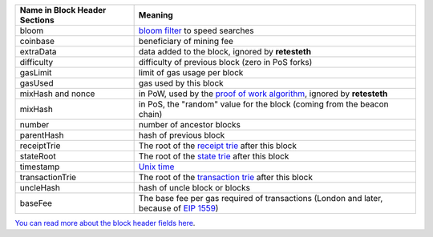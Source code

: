 ============================= ========================
Name in Block Header Sections Meaning
============================= ========================
bloom                         `bloom filter <https://en.wikipedia.org/wiki/Bloom_filter>`_ to
                              speed searches
coinbase                      beneficiary of mining fee
extraData                     data added to the block, ignored by **retesteth**
difficulty                    difficulty of previous block (zero in PoS forks)
gasLimit                      limit of gas usage per block
gasUsed                       gas used by this block
mixHash and nonce             in PoW, used by the `proof of work algorithm 
                              <https://en.wikipedia.org/wiki/Ethash>`_, ignored by **retesteth**
mixHash                       in PoS, the "random" value for the block (coming from the beacon chain)
number                        number of ancestor blocks
parentHash                    hash of previous block
receiptTrie                   The root of the `receipt trie 
                              <https://medium.com/shyft-network-media/understanding-trie-databases-in-ethereum-9f03d2c3325d>`_
                              after this block
stateRoot                     The root of the `state trie 
                              <https://medium.com/@eiki1212/ethereum-state-trie-architecture-explained-a30237009d4e>`_
                              after this block
timestamp                     `Unix time <https://en.wikipedia.org/wiki/Unix_time>`_
transactionTrie               The root of the `transaction trie 
                              <https://medium.com/shyft-network-media/understanding-trie-databases-in-ethereum-9f03d2c3325d>`_
                              after this block
uncleHash                     hash of uncle block or blocks
baseFee                       The base fee per gas required of transactions
                              (London and later, because of 
                              `EIP 1559 <https://github.com/ethereum/EIPs/blob/master/EIPS/eip-1559.md>`_)
============================= ========================

`You can read more about the block header fields here
<https://medium.com/@derao512/ethereum-under-the-hood-part-7-blocks-7f223510ba10>`_.

